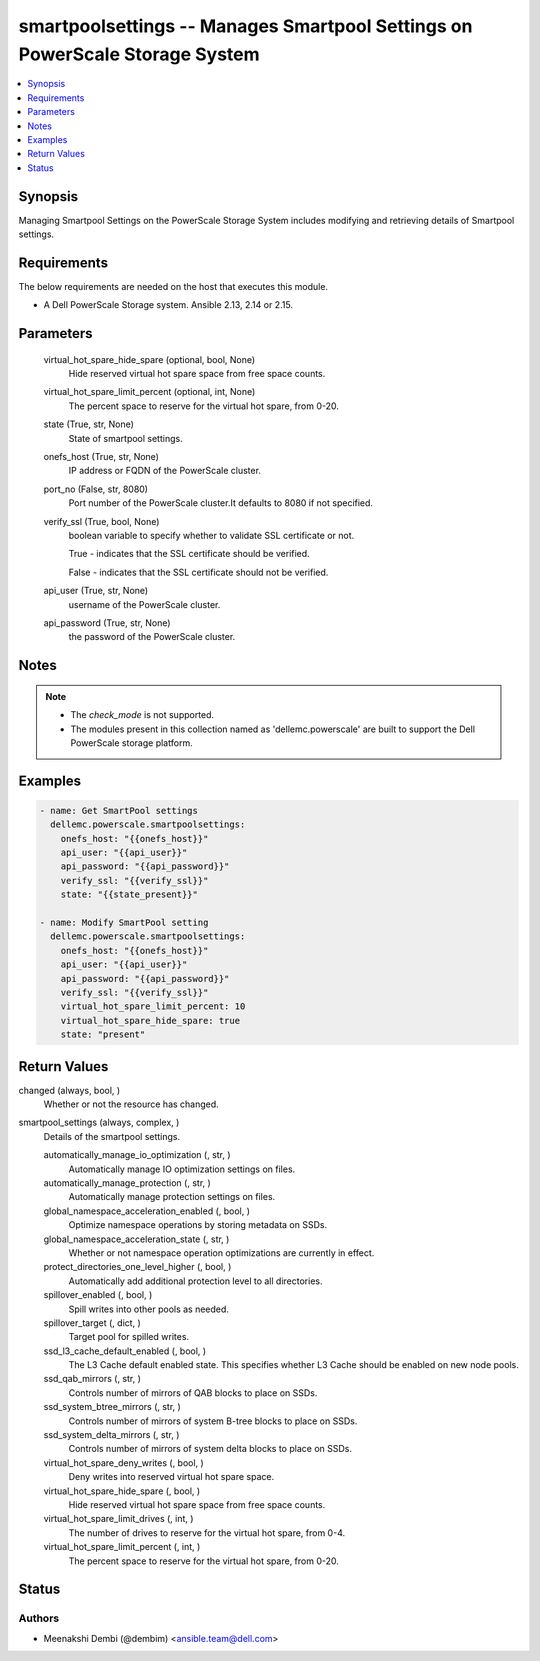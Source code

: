 .. _smartpoolsettings_module:


smartpoolsettings -- Manages Smartpool Settings on PowerScale Storage System
============================================================================

.. contents::
   :local:
   :depth: 1


Synopsis
--------

Managing Smartpool Settings on the PowerScale Storage System includes modifying and retrieving details of Smartpool settings.



Requirements
------------
The below requirements are needed on the host that executes this module.

- A Dell PowerScale Storage system. Ansible 2.13, 2.14 or 2.15.



Parameters
----------

  virtual_hot_spare_hide_spare (optional, bool, None)
    Hide reserved virtual hot spare space from free space counts.


  virtual_hot_spare_limit_percent (optional, int, None)
    The percent space to reserve for the virtual hot spare, from 0-20.


  state (True, str, None)
    State of smartpool settings.


  onefs_host (True, str, None)
    IP address or FQDN of the PowerScale cluster.


  port_no (False, str, 8080)
    Port number of the PowerScale cluster.It defaults to 8080 if not specified.


  verify_ssl (True, bool, None)
    boolean variable to specify whether to validate SSL certificate or not.

    True - indicates that the SSL certificate should be verified.

    False - indicates that the SSL certificate should not be verified.


  api_user (True, str, None)
    username of the PowerScale cluster.


  api_password (True, str, None)
    the password of the PowerScale cluster.





Notes
-----

.. note::
   - The *check_mode* is not supported.
   - The modules present in this collection named as 'dellemc.powerscale' are built to support the Dell PowerScale storage platform.




Examples
--------

.. code-block:: yaml+jinja

    
      - name: Get SmartPool settings
        dellemc.powerscale.smartpoolsettings:
          onefs_host: "{{onefs_host}}"
          api_user: "{{api_user}}"
          api_password: "{{api_password}}"
          verify_ssl: "{{verify_ssl}}"
          state: "{{state_present}}"

      - name: Modify SmartPool setting
        dellemc.powerscale.smartpoolsettings:
          onefs_host: "{{onefs_host}}"
          api_user: "{{api_user}}"
          api_password: "{{api_password}}"
          verify_ssl: "{{verify_ssl}}"
          virtual_hot_spare_limit_percent: 10
          virtual_hot_spare_hide_spare: true
          state: "present"



Return Values
-------------

changed (always, bool, )
  Whether or not the resource has changed.


smartpool_settings (always, complex, )
  Details of the smartpool settings.


  automatically_manage_io_optimization (, str, )
    Automatically manage IO optimization settings on files.


  automatically_manage_protection (, str, )
    Automatically manage protection settings on files.


  global_namespace_acceleration_enabled (, bool, )
    Optimize namespace operations by storing metadata on SSDs.


  global_namespace_acceleration_state (, str, )
    Whether or not namespace operation optimizations are currently in effect.


  protect_directories_one_level_higher (, bool, )
    Automatically add additional protection level to all directories.


  spillover_enabled (, bool, )
    Spill writes into other pools as needed.


  spillover_target (, dict, )
    Target pool for spilled writes.


  ssd_l3_cache_default_enabled (, bool, )
    The L3 Cache default enabled state. This specifies whether L3 Cache should be enabled on new node pools.


  ssd_qab_mirrors (, str, )
    Controls number of mirrors of QAB blocks to place on SSDs.


  ssd_system_btree_mirrors (, str, )
    Controls number of mirrors of system B-tree blocks to place on SSDs.


  ssd_system_delta_mirrors (, str, )
    Controls number of mirrors of system delta blocks to place on SSDs.


  virtual_hot_spare_deny_writes (, bool, )
    Deny writes into reserved virtual hot spare space.


  virtual_hot_spare_hide_spare (, bool, )
    Hide reserved virtual hot spare space from free space counts.


  virtual_hot_spare_limit_drives (, int, )
    The number of drives to reserve for the virtual hot spare, from 0-4.


  virtual_hot_spare_limit_percent (, int, )
    The percent space to reserve for the virtual hot spare, from 0-20.






Status
------





Authors
~~~~~~~

- Meenakshi Dembi (@dembim) <ansible.team@dell.com>

